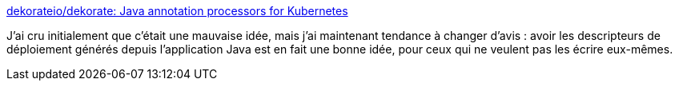 :jbake-type: post
:jbake-status: published
:jbake-title: dekorateio/dekorate: Java annotation processors for Kubernetes
:jbake-tags: kubernetes,docker,déploiement,annotation,framework,build,_mois_oct.,_année_2019
:jbake-date: 2019-10-10
:jbake-depth: ../
:jbake-uri: shaarli/1570717318000.adoc
:jbake-source: https://nicolas-delsaux.hd.free.fr/Shaarli?searchterm=https%3A%2F%2Fgithub.com%2Fdekorateio%2Fdekorate&searchtags=kubernetes+docker+d%C3%A9ploiement+annotation+framework+build+_mois_oct.+_ann%C3%A9e_2019
:jbake-style: shaarli

https://github.com/dekorateio/dekorate[dekorateio/dekorate: Java annotation processors for Kubernetes]

J'ai cru initialement que c'était une mauvaise idée, mais j'ai maintenant tendance à changer d'avis : avoir les descripteurs de déploiement générés depuis l'application Java est en fait une bonne idée, pour ceux qui ne veulent pas les écrire eux-mêmes.
